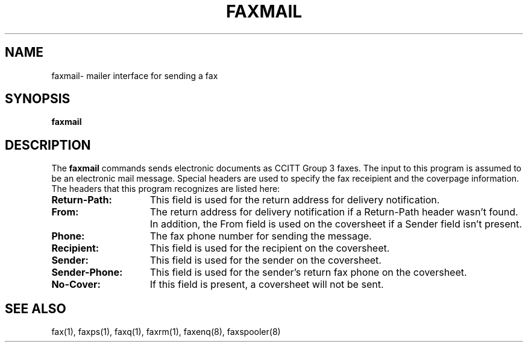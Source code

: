 .TH FAXMAIL 8 "10 July 1991"
.SH NAME
faxmail\- mailer interface for sending a fax

.SH SYNOPSIS
.B faxmail

.SH DESCRIPTION
The
.B faxmail
commands sends electronic documents as CCITT Group 3 faxes.  The input
to this program is assumed to be an electronic mail message.  Special
headers are used to specify the fax receipient and the coverpage
information.  The headers that this program recognizes are listed here:
.TP 15
.B Return-Path:
This field is used for the return address for delivery notification.
.TP
.B From:
The return address for delivery notification if a Return-Path header wasn't 
found.  In addition, the From field is used on the coversheet if a Sender
field isn't present.
.TP
.B Phone:
The fax phone number for sending the message.
.TP
.B Recipient:
This field is used for the recipient on the coversheet.
.TP
.B Sender:
This field is used for the sender on the coversheet.
.TP
.B Sender-Phone:
This field is used for the sender's return fax phone on the coversheet.
.TP
.B No-Cover:
If this field is present, a coversheet will not be sent.

.SH SEE ALSO
fax(1), faxps(1), faxq(1), faxrm(1), faxenq(8), faxspooler(8)
